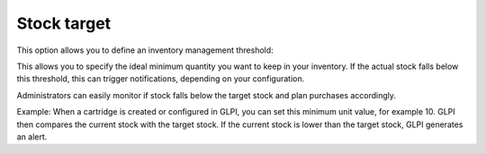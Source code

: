 Stock target
------------


This option allows you to define an inventory management threshold:

This allows you to specify the ideal minimum quantity you want to keep in your inventory.
If the actual stock falls below this threshold, this can trigger notifications, depending on your configuration.

Administrators can easily monitor if stock falls below the target stock and plan purchases accordingly.

Example:
When a cartridge is created or configured in GLPI, you can set this minimum unit value, for example 10.
GLPI then compares the current stock with the target stock.
If the current stock is lower than the target stock, GLPI generates an alert.